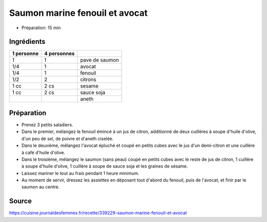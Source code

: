 .. index:: Saumon; ...marine fenouil et avocat

.. index:: Poisson; Saumon marine fenouil et avocat
.. index:: Avocat; Saumon marine fenouil et avocat
.. index:: Fenouil; Saumon marine fenouil et avocat
.. index:: Citron; Saumon marine fenouil et avocat
.. index:: Sesame; Saumon marine fenouil et avocat
.. index:: Sauce soja; Saumon marine fenouil et avocat
.. index:: Aneth; Saumon marine fenouil et avocat

.. _cuisine_saumon_marine_fenouil_et_avocat:

Saumon marine fenouil et avocat
###############################

* Préparation: 15 min


Ingrédients
===========

+------------+-------------+---------------------------------------------------+
| 1 personne | 4 personnes |                                                   |
+============+=============+===================================================+
|          1 |           1 | pave de saumon                                    |
+------------+-------------+---------------------------------------------------+
|        1/4 |           1 | avocat                                            |
+------------+-------------+---------------------------------------------------+
|        1/4 |           1 | fenouil                                           |
+------------+-------------+---------------------------------------------------+
|        1/2 |           2 | citrons                                           |
+------------+-------------+---------------------------------------------------+
|       1 cc |        2 cs | sesame                                            |
+------------+-------------+---------------------------------------------------+
|       1 cc |        2 cs | sauce soja                                        |
+------------+-------------+---------------------------------------------------+
|            |             | aneth                                             |
+------------+-------------+---------------------------------------------------+


Préparation
===========

* Prenez 3 petits saladiers.
* Dans le premier, mélangez le fenouil émincé à un jus de citron, additionné de deux cuillères à soupe d'huile d'olive,
  d'un peu de sel, de poivre et d'aneth ciselée.
* Dans le deuxième, mélangez l'avocat épluché et coupé en petits cubes avec le jus d'un demi-citron et une cuillère à
  café d'huile d'olive.
* Dans le troisième, mélangez le saumon (sans peau) coupé en petits cubes avec le reste de jus de citron, 1 cuillère à
  soupe d'huile d'olive, 1 cuillère à soupe de sauce soja et les graines de sésame.
* Laissez mariner le tout au frais pendant 1 heure minimum.
* Au moment de servir, dressez les assiettes en déposant tout d'abord du fenouil, puis de l'avocat, et finir par le
  saumon au centre.


Source
======

https://cuisine.journaldesfemmes.fr/recette/339229-saumon-marine-fenouil-et-avocat
